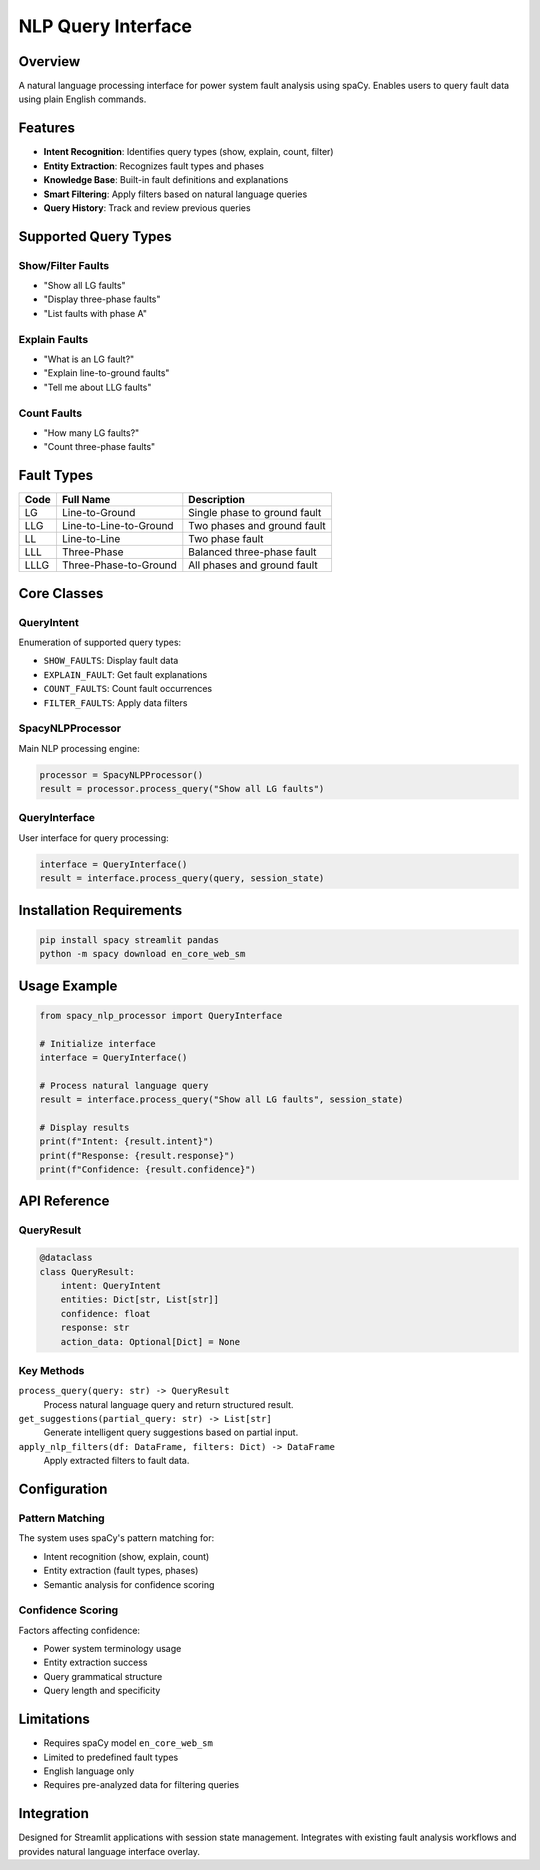 NLP Query Interface
======================================

Overview
--------

A natural language processing interface for power system fault analysis using spaCy. Enables users to query fault data using plain English commands.

Features
--------

* **Intent Recognition**: Identifies query types (show, explain, count, filter)
* **Entity Extraction**: Recognizes fault types and phases
* **Knowledge Base**: Built-in fault definitions and explanations
* **Smart Filtering**: Apply filters based on natural language queries
* **Query History**: Track and review previous queries

Supported Query Types
---------------------

Show/Filter Faults
~~~~~~~~~~~~~~~~~~

* "Show all LG faults"
* "Display three-phase faults"
* "List faults with phase A"

Explain Faults
~~~~~~~~~~~~~~

* "What is an LG fault?"
* "Explain line-to-ground faults"
* "Tell me about LLG faults"

Count Faults
~~~~~~~~~~~~

* "How many LG faults?"
* "Count three-phase faults"

Fault Types
-----------

+------+-----------------------+--------------------------------+
| Code | Full Name             | Description                    |
+======+=======================+================================+
| LG   | Line-to-Ground        | Single phase to ground fault   |
+------+-----------------------+--------------------------------+
| LLG  | Line-to-Line-to-Ground| Two phases and ground fault    |
+------+-----------------------+--------------------------------+
| LL   | Line-to-Line          | Two phase fault                |
+------+-----------------------+--------------------------------+
| LLL  | Three-Phase           | Balanced three-phase fault     |
+------+-----------------------+--------------------------------+
| LLLG | Three-Phase-to-Ground | All phases and ground fault    |
+------+-----------------------+--------------------------------+

Core Classes
------------

QueryIntent
~~~~~~~~~~~

Enumeration of supported query types:

* ``SHOW_FAULTS``: Display fault data
* ``EXPLAIN_FAULT``: Get fault explanations
* ``COUNT_FAULTS``: Count fault occurrences
* ``FILTER_FAULTS``: Apply data filters

SpacyNLPProcessor
~~~~~~~~~~~~~~~~~

Main NLP processing engine:

.. code-block:: python

   processor = SpacyNLPProcessor()
   result = processor.process_query("Show all LG faults")

QueryInterface
~~~~~~~~~~~~~~

User interface for query processing:

.. code-block:: python

   interface = QueryInterface()
   result = interface.process_query(query, session_state)

Installation Requirements
-------------------------

.. code-block:: bash

   pip install spacy streamlit pandas
   python -m spacy download en_core_web_sm

Usage Example
-------------

.. code-block:: python

   from spacy_nlp_processor import QueryInterface
   
   # Initialize interface
   interface = QueryInterface()
   
   # Process natural language query
   result = interface.process_query("Show all LG faults", session_state)
   
   # Display results
   print(f"Intent: {result.intent}")
   print(f"Response: {result.response}")
   print(f"Confidence: {result.confidence}")

API Reference
-------------

QueryResult
~~~~~~~~~~~

.. code-block:: python

   @dataclass
   class QueryResult:
       intent: QueryIntent
       entities: Dict[str, List[str]]
       confidence: float
       response: str
       action_data: Optional[Dict] = None

Key Methods
~~~~~~~~~~~

``process_query(query: str) -> QueryResult``
    Process natural language query and return structured result.

``get_suggestions(partial_query: str) -> List[str]``
    Generate intelligent query suggestions based on partial input.

``apply_nlp_filters(df: DataFrame, filters: Dict) -> DataFrame``
    Apply extracted filters to fault data.

Configuration
-------------

Pattern Matching
~~~~~~~~~~~~~~~~

The system uses spaCy's pattern matching for:

* Intent recognition (show, explain, count)
* Entity extraction (fault types, phases)
* Semantic analysis for confidence scoring

Confidence Scoring
~~~~~~~~~~~~~~~~~~

Factors affecting confidence:

* Power system terminology usage
* Entity extraction success
* Query grammatical structure
* Query length and specificity

Limitations
-----------

* Requires spaCy model ``en_core_web_sm``
* Limited to predefined fault types
* English language only
* Requires pre-analyzed data for filtering queries

Integration
-----------

Designed for Streamlit applications with session state management. Integrates with existing fault analysis workflows and provides natural language interface overlay.